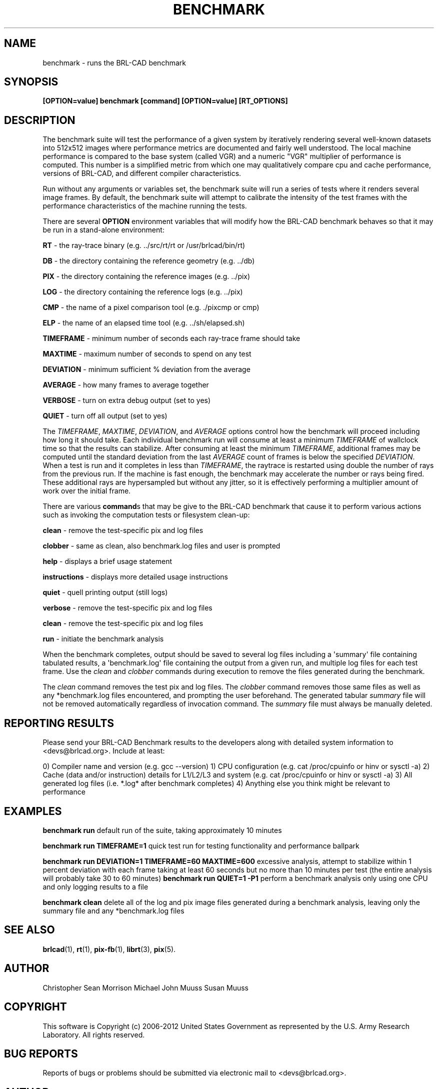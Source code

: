 '\" t
.\"     Title: BENCHMARK
.\"    Author:
.\" Generator: DocBook XSL-NS Stylesheets v1.76.1 <http://docbook.sf.net/>
.\"      Date: 12/04/2012
.\"    Manual: BRL-CAD
.\"    Source: BRL-CAD
.\"  Language: English
.\"
.TH "BENCHMARK" "1" "12/04/2012" "BRL\-CAD" "BRL\-CAD"
.\" -----------------------------------------------------------------
.\" * Define some portability stuff
.\" -----------------------------------------------------------------
.\" ~~~~~~~~~~~~~~~~~~~~~~~~~~~~~~~~~~~~~~~~~~~~~~~~~~~~~~~~~~~~~~~~~
.\" http://bugs.debian.org/507673
.\" http://lists.gnu.org/archive/html/groff/2009-02/msg00013.html
.\" ~~~~~~~~~~~~~~~~~~~~~~~~~~~~~~~~~~~~~~~~~~~~~~~~~~~~~~~~~~~~~~~~~
.ie \n(.g .ds Aq \(aq
.el       .ds Aq '
.\" -----------------------------------------------------------------
.\" * set default formatting
.\" -----------------------------------------------------------------
.\" disable hyphenation
.nh
.\" disable justification (adjust text to left margin only)
.ad l
.\" -----------------------------------------------------------------
.\" * MAIN CONTENT STARTS HERE *
.\" -----------------------------------------------------------------
.SH "NAME"
benchmark \- runs the BRL\-CAD benchmark
.SH "SYNOPSIS"
.PP
\fB[OPTION=value] benchmark [command] [OPTION=value] [RT_OPTIONS]\fR
.SH "DESCRIPTION"
.PP
The benchmark suite will test the performance of a given system by iteratively rendering several well\-known datasets into 512x512 images where performance metrics are documented and fairly well understood\&. The local machine performance is compared to the base system (called VGR) and a numeric "VGR" multiplier of performance is computed\&. This number is a simplified metric from which one may qualitatively compare cpu and cache performance, versions of BRL\-CAD, and different compiler characteristics\&.
.PP
Run without any arguments or variables set, the benchmark suite will run a series of tests where it renders several image frames\&. By default, the benchmark suite will attempt to calibrate the intensity of the test frames with the performance characteristics of the machine running the tests\&.
.PP
There are several
\fBOPTION\fR
environment variables that will modify how the BRL\-CAD benchmark behaves so that it may be run in a stand\-alone environment:
.PP

\fBRT\fR
\- the ray\-trace binary (e\&.g\&. \&.\&./src/rt/rt or /usr/brlcad/bin/rt)

\fBDB\fR
\- the directory containing the reference geometry (e\&.g\&. \&.\&./db)

\fBPIX\fR
\- the directory containing the reference images (e\&.g\&. \&.\&./pix)

\fBLOG\fR
\- the directory containing the reference logs (e\&.g\&. \&.\&./pix)

\fBCMP\fR
\- the name of a pixel comparison tool (e\&.g\&. \&./pixcmp or cmp)

\fBELP\fR
\- the name of an elapsed time tool (e\&.g\&. \&.\&./sh/elapsed\&.sh)

\fBTIMEFRAME\fR
\- minimum number of seconds each ray\-trace frame should take

\fBMAXTIME\fR
\- maximum number of seconds to spend on any test

\fBDEVIATION\fR
\- minimum sufficient % deviation from the average

\fBAVERAGE\fR
\- how many frames to average together

\fBVERBOSE\fR
\- turn on extra debug output (set to yes)

\fBQUIET\fR
\- turn off all output (set to yes)
.PP
The
\fITIMEFRAME\fR,
\fIMAXTIME\fR,
\fIDEVIATION\fR, and
\fIAVERAGE\fR
options control how the benchmark will proceed including how long it should take\&. Each individual benchmark run will consume at least a minimum
\fITIMEFRAME\fR
of wallclock time so that the results can stabilize\&. After consuming at least the minimum
\fITIMEFRAME\fR, additional frames may be computed until the standard deviation from the last
\fIAVERAGE\fR
count of frames is below the specified
\fIDEVIATION\fR\&. When a test is run and it completes in less than
\fITIMEFRAME\fR, the raytrace is restarted using double the number of rays from the previous run\&. If the machine is fast enough, the benchmark may accelerate the number or rays being fired\&. These additional rays are hypersampled but without any jitter, so it is effectively performing a multiplier amount of work over the initial frame\&.
.PP
There are various
\fBcommand\fRs that may be give to the BRL\-CAD benchmark that cause it to perform various actions such as invoking the computation tests or filesystem clean\-up:
.PP

\fBclean\fR
\- remove the test\-specific pix and log files

\fBclobber\fR
\- same as clean, also benchmark\&.log files and user is prompted

\fBhelp\fR
\- displays a brief usage statement

\fBinstructions\fR
\- displays more detailed usage instructions

\fBquiet\fR
\- quell printing output (still logs)

\fBverbose\fR
\- remove the test\-specific pix and log files

\fBclean\fR
\- remove the test\-specific pix and log files

\fBrun\fR
\- initiate the benchmark analysis
.PP
When the benchmark completes, output should be saved to several log files including a \*(Aqsummary\*(Aq file containing tabulated results, a \*(Aqbenchmark\&.log\*(Aq file containing the output from a given run, and multiple log files for each test frame\&. Use the
\fIclean\fR
and
\fIclobber\fR
commands during execution to remove the files generated during the benchmark\&.
.PP
The
\fIclean\fR
command removes the test pix and log files\&. The
\fIclobber\fR
command removes those same files as well as any *benchmark\&.log files encountered, and prompting the user beforehand\&. The generated tabular
\fIsummary\fR
file will not be removed automatically regardless of invocation command\&. The
\fIsummary\fR
file must always be manually deleted\&.
.SH "REPORTING RESULTS"
.PP
Please send your BRL\-CAD Benchmark results to the developers along with detailed system information to <devs@brlcad\&.org>\&. Include at least:
.PP
0) Compiler name and version (e\&.g\&. gcc \-\-version) 1) CPU configuration (e\&.g\&. cat /proc/cpuinfo or hinv or sysctl \-a) 2) Cache (data and/or instruction) details for L1/L2/L3 and system (e\&.g\&. cat /proc/cpuinfo or hinv or sysctl \-a) 3) All generated log files (i\&.e\&. *\&.log* after benchmark completes) 4) Anything else you think might be relevant to performance
.SH "EXAMPLES"
.PP
\fBbenchmark run\fR
default run of the suite, taking approximately 10 minutes
.PP
\fBbenchmark run TIMEFRAME=1\fR
quick test run for testing functionality and performance ballpark
.PP
\fBbenchmark run DEVIATION=1 TIMEFRAME=60 MAXTIME=600\fR
excessive analysis, attempt to stabilize within 1 percent deviation with each frame taking at least 60 seconds but no more than 10 minutes per test (the entire analysis will probably take 30 to 60 minutes)
\fBbenchmark run QUIET=1 \-P1\fR
perform a benchmark analysis only using one CPU and only logging results to a file
.PP
\fBbenchmark clean\fR
delete all of the log and pix image files generated during a benchmark analysis, leaving only the summary file and any *benchmark\&.log files
.SH "SEE ALSO"
.PP
\fBbrlcad\fR(1),
\fBrt\fR(1),
\fBpix-fb\fR(1),
\fBlibrt\fR(3),
\fBpix\fR(5)\&.
.SH "AUTHOR"
.PP
Christopher Sean Morrison
Michael John Muuss
Susan Muuss
.SH "COPYRIGHT"
.PP
This software is Copyright (c) 2006\-2012 United States Government as represented by the U\&.S\&. Army Research Laboratory\&. All rights reserved\&.
.SH "BUG REPORTS"
.PP
Reports of bugs or problems should be submitted via electronic mail to <devs@brlcad\&.org>\&.
.SH "AUTHOR"
.br
.RS 4
Author.
.RE
